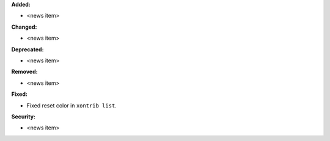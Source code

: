 **Added:**

* <news item>

**Changed:**

* <news item>

**Deprecated:**

* <news item>

**Removed:**

* <news item>

**Fixed:**

* Fixed reset color in ``xontrib list``.

**Security:**

* <news item>
